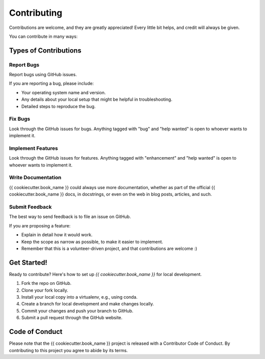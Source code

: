 .. highlight:: shell

============
Contributing
============

Contributions are welcome, and they are greatly appreciated! Every little bit
helps, and credit will always be given.

You can contribute in many ways:

Types of Contributions
----------------------

Report Bugs
~~~~~~~~~~~

Report bugs using GitHub issues.

If you are reporting a bug, please include:

* Your operating system name and version.
* Any details about your local setup that might be helpful in troubleshooting.
* Detailed steps to reproduce the bug.

Fix Bugs
~~~~~~~~

Look through the GitHub issues for bugs. Anything tagged with "bug" and "help
wanted" is open to whoever wants to implement it.

Implement Features
~~~~~~~~~~~~~~~~~~

Look through the GitHub issues for features. Anything tagged with "enhancement"
and "help wanted" is open to whoever wants to implement it.

Write Documentation
~~~~~~~~~~~~~~~~~~~

{{ cookiecutter.book_name }} could always use more documentation, whether as part of the
official {{ cookiecutter.book_name }} docs, in docstrings, or even on the web in blog posts,
articles, and such.

Submit Feedback
~~~~~~~~~~~~~~~

The best way to send feedback is to file an issue on GitHub.

If you are proposing a feature:

* Explain in detail how it would work.
* Keep the scope as narrow as possible, to make it easier to implement.
* Remember that this is a volunteer-driven project, and that contributions
  are welcome :)

Get Started!
------------

Ready to contribute? Here's how to set up `{{ cookiecutter.book_name }}` for local development.

1. Fork the repo on GitHub.
2. Clone your fork locally.
3. Install your local copy into a virtualenv, e.g., using conda.
4. Create a branch for local development and make changes locally.
5. Commit your changes and push your branch to GitHub.
6. Submit a pull request through the GitHub website.

Code of Conduct
---------------
Please note that the {{ cookiecutter.book_name }} project is released with a Contributor Code of Conduct. By contributing to this project you agree to abide by its terms.
